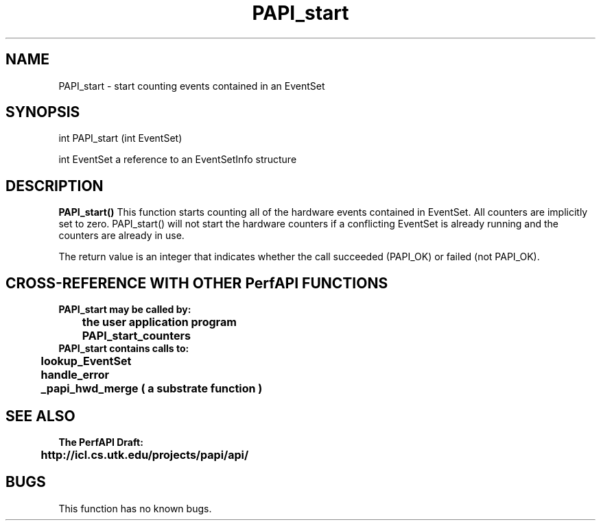 .\" @(#)PAPI_start    0.10 99/07/28 CHD; from S5
.TH PAPI_start 0 "28 July 1999"
.LP
.SH NAME
PAPI_start \- start counting events contained in an EventSet
.SH SYNOPSIS
.LP
int PAPI_start (int EventSet)
.LP
int EventSet  a reference to an EventSetInfo structure
.LP
.SH DESCRIPTION
.LP
.B PAPI_start(\|)
This function starts counting all of the hardware events contained in EventSet.  All counters are implicitly set to zero.  PAPI_start() will not
start the hardware counters if a conflicting EventSet is already
running and the counters are already in use.
.LP
The return value is an integer that indicates whether the call
succeeded (PAPI_OK) or failed (not PAPI_OK).  
.LP
.SH CROSS-REFERENCE WITH OTHER PerfAPI FUNCTIONS
.nf
.B  \t
.B  PAPI_start may be called by:
.B  \t
.B  \tthe user application program
.B  \tPAPI_start_counters
.fi
.nf
.B  \t
.B  PAPI_start contains calls to:
.B  \t
.B  \tlookup_EventSet 
.B  \thandle_error
.B  \t_papi_hwd_merge ( a substrate function )
.fi
.LP
.SH SEE ALSO
.nf 
.B The PerfAPI Draft: 
.B \thttp://icl.cs.utk.edu/projects/papi/api/ 
.fi
.SH BUGS
.LP
This function has no known bugs.

